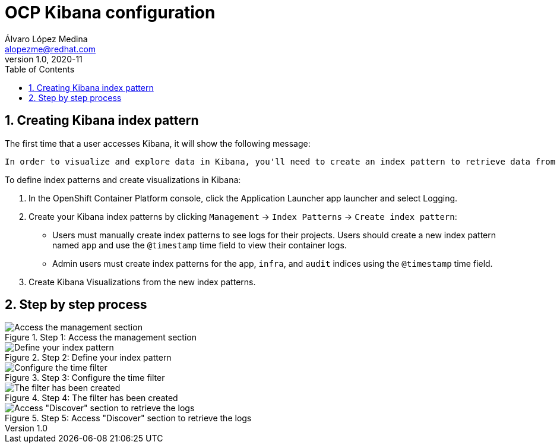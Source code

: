 = OCP Kibana configuration
Álvaro López Medina <alopezme@redhat.com>
v1.0, 2020-11
// Create TOC wherever needed
:toc: macro
:sectanchors:
:sectnumlevels: 2
:sectnums: 
:source-highlighter: pygments
:imagesdir: images
// Start: Enable admonition icons
ifdef::env-github[]
:tip-caption: :bulb:
:note-caption: :information_source:
:important-caption: :heavy_exclamation_mark:
:caution-caption: :fire:
:warning-caption: :warning:
endif::[]
ifndef::env-github[]
:icons: font
endif::[]
// End: Enable admonition icons

// Create the Table of contents here
toc::[]

== Creating Kibana index pattern

The first time that a user accesses Kibana, it will show the following message:

    In order to visualize and explore data in Kibana, you'll need to create an index pattern to retrieve data from Elasticsearch.


To define index patterns and create visualizations in Kibana:

1. In the OpenShift Container Platform console, click the Application Launcher app launcher and select Logging.

2. Create your Kibana index patterns by clicking `Management` → `Index Patterns` → `Create index pattern`:

* Users must manually create index patterns to see logs for their projects. Users should create a new index pattern named `app` and use the `@timestamp` time field to view their container logs.

* Admin users must create index patterns for the app, `infra`, and `audit` indices using the `@timestamp` time field.

3. Create Kibana Visualizations from the new index patterns.


== Step by step process

.Step 1: Access the management section
image::image1.png[Access the management section]


.Step 2: Define your index pattern
image::image2.png[Define your index pattern]

.Step 3: Configure the time filter
image::image3.png[Configure the time filter]

.Step 4: The filter has been created
image::image4.png[The filter has been created]

.Step 5: Access "Discover" section to retrieve the logs
image::image5.png[Access "Discover" section to retrieve the logs]